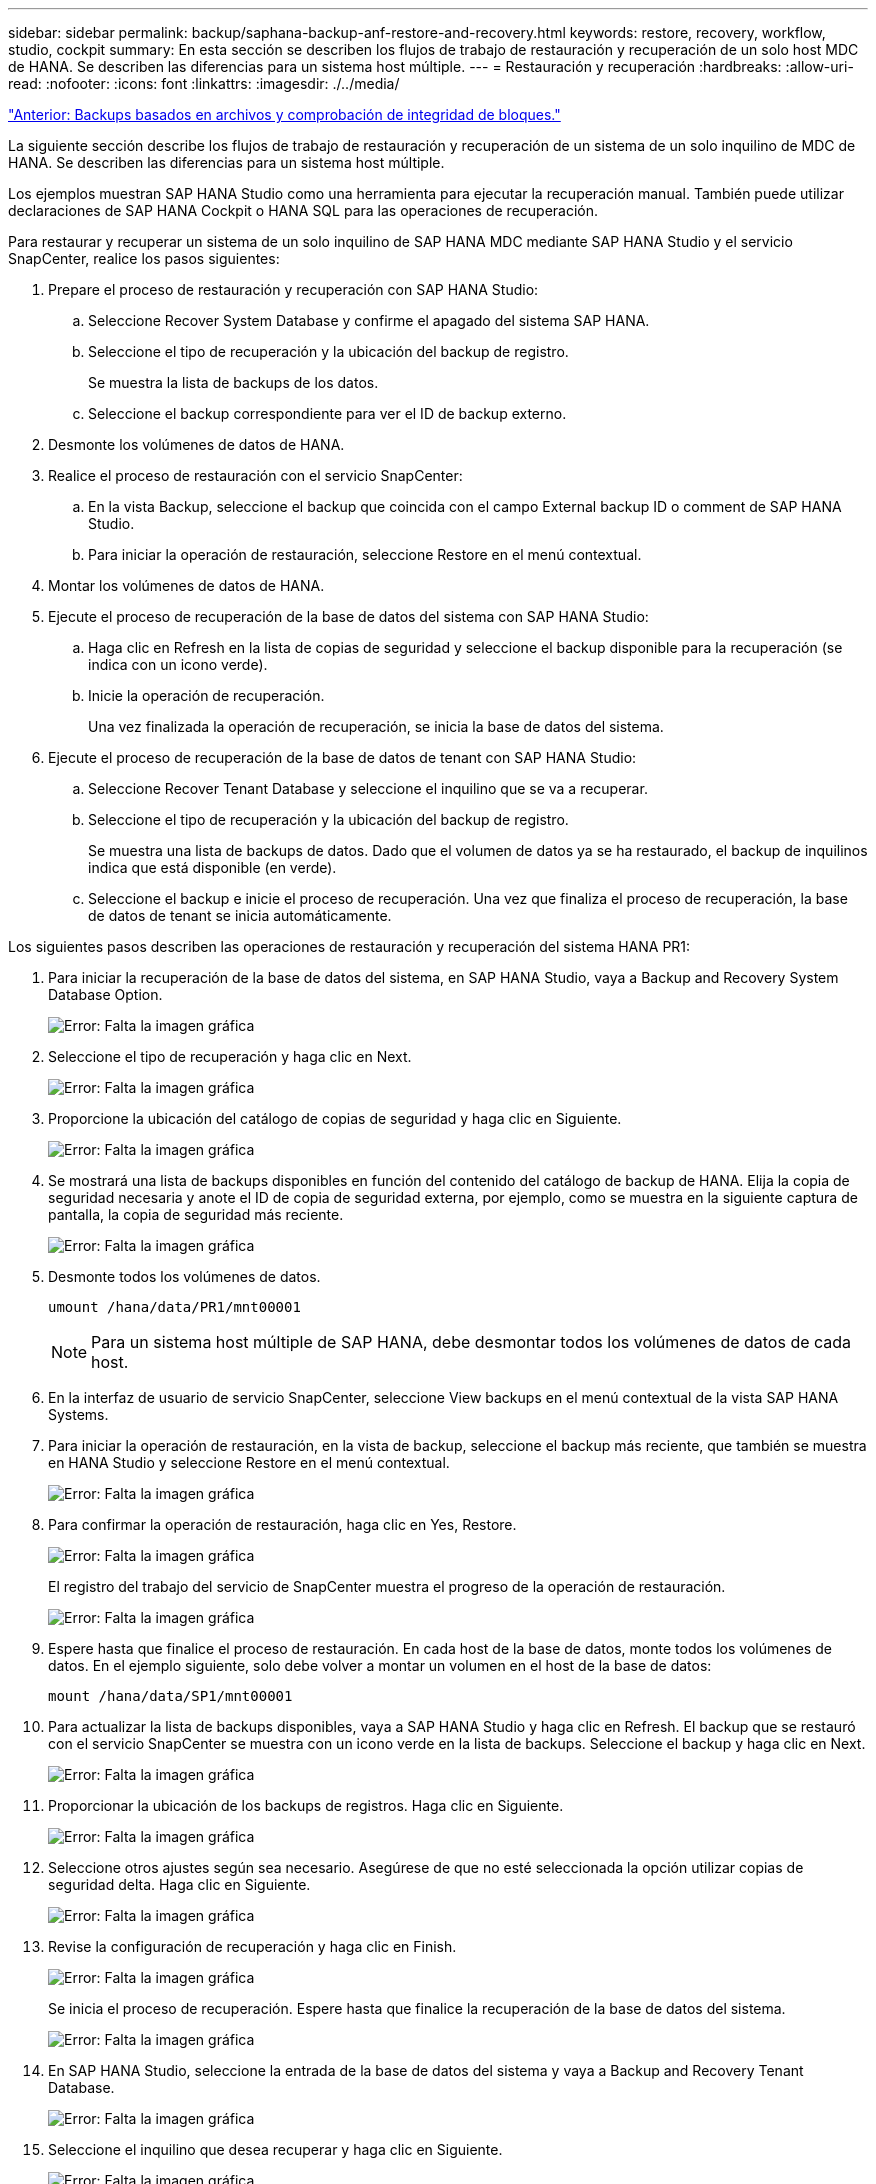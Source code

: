 ---
sidebar: sidebar 
permalink: backup/saphana-backup-anf-restore-and-recovery.html 
keywords: restore, recovery, workflow, studio, cockpit 
summary: En esta sección se describen los flujos de trabajo de restauración y recuperación de un solo host MDC de HANA. Se describen las diferencias para un sistema host múltiple. 
---
= Restauración y recuperación
:hardbreaks:
:allow-uri-read: 
:nofooter: 
:icons: font
:linkattrs: 
:imagesdir: ./../media/


link:saphana-backup-anf-file-based-backups-and-block-integrity-check.html["Anterior: Backups basados en archivos y comprobación de integridad de bloques."]

La siguiente sección describe los flujos de trabajo de restauración y recuperación de un sistema de un solo inquilino de MDC de HANA. Se describen las diferencias para un sistema host múltiple.

Los ejemplos muestran SAP HANA Studio como una herramienta para ejecutar la recuperación manual. También puede utilizar declaraciones de SAP HANA Cockpit o HANA SQL para las operaciones de recuperación.

Para restaurar y recuperar un sistema de un solo inquilino de SAP HANA MDC mediante SAP HANA Studio y el servicio SnapCenter, realice los pasos siguientes:

. Prepare el proceso de restauración y recuperación con SAP HANA Studio:
+
.. Seleccione Recover System Database y confirme el apagado del sistema SAP HANA.
.. Seleccione el tipo de recuperación y la ubicación del backup de registro.
+
Se muestra la lista de backups de los datos.

.. Seleccione el backup correspondiente para ver el ID de backup externo.


. Desmonte los volúmenes de datos de HANA.
. Realice el proceso de restauración con el servicio SnapCenter:
+
.. En la vista Backup, seleccione el backup que coincida con el campo External backup ID o comment de SAP HANA Studio.
.. Para iniciar la operación de restauración, seleccione Restore en el menú contextual.


. Montar los volúmenes de datos de HANA.
. Ejecute el proceso de recuperación de la base de datos del sistema con SAP HANA Studio:
+
.. Haga clic en Refresh en la lista de copias de seguridad y seleccione el backup disponible para la recuperación (se indica con un icono verde).
.. Inicie la operación de recuperación.
+
Una vez finalizada la operación de recuperación, se inicia la base de datos del sistema.



. Ejecute el proceso de recuperación de la base de datos de tenant con SAP HANA Studio:
+
.. Seleccione Recover Tenant Database y seleccione el inquilino que se va a recuperar.
.. Seleccione el tipo de recuperación y la ubicación del backup de registro.
+
Se muestra una lista de backups de datos. Dado que el volumen de datos ya se ha restaurado, el backup de inquilinos indica que está disponible (en verde).

.. Seleccione el backup e inicie el proceso de recuperación. Una vez que finaliza el proceso de recuperación, la base de datos de tenant se inicia automáticamente.




Los siguientes pasos describen las operaciones de restauración y recuperación del sistema HANA PR1:

. Para iniciar la recuperación de la base de datos del sistema, en SAP HANA Studio, vaya a Backup and Recovery System Database Option.
+
image:saphana-backup-anf-image59.png["Error: Falta la imagen gráfica"]

. Seleccione el tipo de recuperación y haga clic en Next.
+
image:saphana-backup-anf-image60.png["Error: Falta la imagen gráfica"]

. Proporcione la ubicación del catálogo de copias de seguridad y haga clic en Siguiente.
+
image:saphana-backup-anf-image61.png["Error: Falta la imagen gráfica"]

. Se mostrará una lista de backups disponibles en función del contenido del catálogo de backup de HANA. Elija la copia de seguridad necesaria y anote el ID de copia de seguridad externa, por ejemplo, como se muestra en la siguiente captura de pantalla, la copia de seguridad más reciente.
+
image:saphana-backup-anf-image62.png["Error: Falta la imagen gráfica"]

. Desmonte todos los volúmenes de datos.
+
....
umount /hana/data/PR1/mnt00001
....
+

NOTE: Para un sistema host múltiple de SAP HANA, debe desmontar todos los volúmenes de datos de cada host.

. En la interfaz de usuario de servicio SnapCenter, seleccione View backups en el menú contextual de la vista SAP HANA Systems.
. Para iniciar la operación de restauración, en la vista de backup, seleccione el backup más reciente, que también se muestra en HANA Studio y seleccione Restore en el menú contextual.
+
image:saphana-backup-anf-image63.png["Error: Falta la imagen gráfica"]

. Para confirmar la operación de restauración, haga clic en Yes, Restore.
+
image:saphana-backup-anf-image64.png["Error: Falta la imagen gráfica"]

+
El registro del trabajo del servicio de SnapCenter muestra el progreso de la operación de restauración.

+
image:saphana-backup-anf-image65.png["Error: Falta la imagen gráfica"]

. Espere hasta que finalice el proceso de restauración. En cada host de la base de datos, monte todos los volúmenes de datos. En el ejemplo siguiente, solo debe volver a montar un volumen en el host de la base de datos:
+
....
mount /hana/data/SP1/mnt00001
....
. Para actualizar la lista de backups disponibles, vaya a SAP HANA Studio y haga clic en Refresh. El backup que se restauró con el servicio SnapCenter se muestra con un icono verde en la lista de backups. Seleccione el backup y haga clic en Next.
+
image:saphana-backup-anf-image66.png["Error: Falta la imagen gráfica"]

. Proporcionar la ubicación de los backups de registros. Haga clic en Siguiente.
+
image:saphana-backup-anf-image67.png["Error: Falta la imagen gráfica"]

. Seleccione otros ajustes según sea necesario. Asegúrese de que no esté seleccionada la opción utilizar copias de seguridad delta. Haga clic en Siguiente.
+
image:saphana-backup-anf-image68.png["Error: Falta la imagen gráfica"]

. Revise la configuración de recuperación y haga clic en Finish.
+
image:saphana-backup-anf-image69.png["Error: Falta la imagen gráfica"]

+
Se inicia el proceso de recuperación. Espere hasta que finalice la recuperación de la base de datos del sistema.

+
image:saphana-backup-anf-image70.png["Error: Falta la imagen gráfica"]

. En SAP HANA Studio, seleccione la entrada de la base de datos del sistema y vaya a Backup and Recovery Tenant Database.
+
image:saphana-backup-anf-image71.png["Error: Falta la imagen gráfica"]

. Seleccione el inquilino que desea recuperar y haga clic en Siguiente.
+
image:saphana-backup-anf-image72.png["Error: Falta la imagen gráfica"]

. Especifique el tipo de recuperación y haga clic en Next.
+
image:saphana-backup-anf-image73.png["Error: Falta la imagen gráfica"]

. Confirme la ubicación del catálogo de backup y haga clic en Next.
+
image:saphana-backup-anf-image74.png["Error: Falta la imagen gráfica"]

. Confirme que la base de datos de tenant está sin conexión. Haga clic en OK para continuar.
+
image:saphana-backup-anf-image75.png["Error: Falta la imagen gráfica"]

+
Como la restauración del volumen de datos se ha producido antes de la recuperación de la base de datos del sistema, el backup de inquilino está disponible de inmediato.

. Seleccione el backup resaltado en verde y haga clic en Next.
+
image:saphana-backup-anf-image76.png["Error: Falta la imagen gráfica"]

. Confirme la ubicación del backup de registros y haga clic en Next.
+
image:saphana-backup-anf-image77.png["Error: Falta la imagen gráfica"]

. Seleccione otros ajustes según sea necesario. Asegúrese de que no esté seleccionada la opción utilizar copias de seguridad delta. Haga clic en Siguiente.
+
image:saphana-backup-anf-image78.png["Error: Falta la imagen gráfica"]

. Revise la configuración de recuperación e inicie el proceso de recuperación de la base de datos de tenant haciendo clic en Finish.
+
image:saphana-backup-anf-image79.png["Error: Falta la imagen gráfica"]

. Espere hasta que termine la recuperación y se inicie la base de datos de tenant.
+
image:saphana-backup-anf-image80.png["Error: Falta la imagen gráfica"]

+
El sistema SAP HANA está listo para funcionar.



Para un sistema MDC de SAP HANA con varios inquilinos, debe repetir los pasos 15 a 24 para cada inquilino.

link:saphana-backup-anf-additional-information.html["Siguiente: Dónde encontrar información adicional."]
